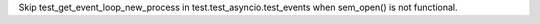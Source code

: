 Skip test_get_event_loop_new_process in test.test_asyncio.test_events when
sem_open() is not functional.
